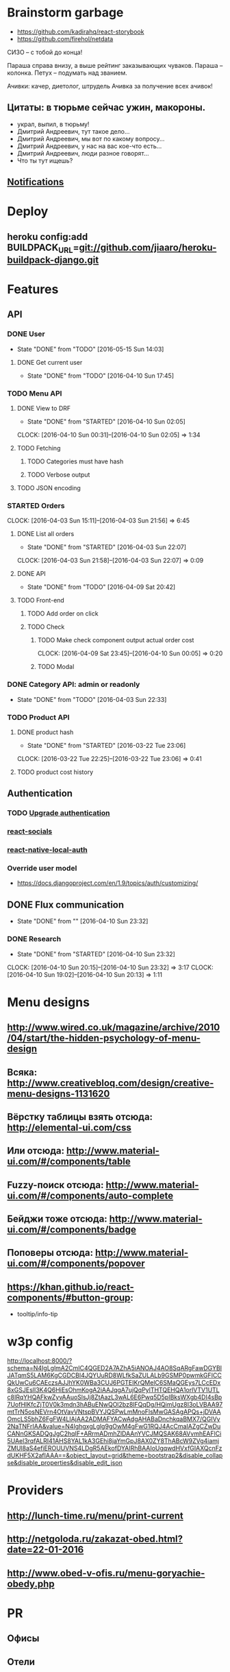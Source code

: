 * Brainstorm garbage
- https://github.com/kadirahq/react-storybook
- https://github.com/firehol/netdata

СИЗО -- с тобой до конца!

Параша справа внизу, а выше рейтинг заказывающих чуваков.
Параша -- колонка.
Петух -- подумать над званием.

Ачивки: качер, диетолог, штрудель
Ачивка за получение всех ачивок!

** Цитаты: в тюрьме сейчас ужин, макороны.
- украл, выпил, в тюрьму!
- Дмитрий Андреевич, тут такое дело...
- Дмитрий Андреевич, мы вот по какому вопросу...
- Дмитрий Андреевич, у нас на вас кое-что есть...
- Дмитрий Андреевич, люди разное говорят...
- Что ты тут ищешь?
** [[https://developers.google.com/web/fundamentals/getting-started/push-notifications/?hl%3Den][Notifications]]
* Deploy
** heroku config:add BUILDPACK_URL=git://github.com/jiaaro/heroku-buildpack-django.git
* Features
** API
*** DONE User
CLOSED: [2016-05-15 Sun 14:03]
- State "DONE"       from "TODO"       [2016-05-15 Sun 14:03]
**** DONE Get current user
CLOSED: [2016-04-10 Sun 17:45]
- State "DONE"       from "TODO"       [2016-04-10 Sun 17:45]
*** TODO Menu API
**** DONE View to DRF
CLOSED: [2016-04-10 Sun 02:05]
- State "DONE"       from "STARTED"    [2016-04-10 Sun 02:05]
CLOCK: [2016-04-10 Sun 00:31]--[2016-04-10 Sun 02:05] =>  1:34
**** TODO Fetching
***** TODO Categories must have hash
***** TODO Verbose output
**** TODO JSON encoding
*** STARTED Orders
CLOCK: [2016-04-03 Sun 15:11]--[2016-04-03 Sun 21:56] =>  6:45
**** DONE List all orders
CLOSED: [2016-04-03 Sun 22:07]
- State "DONE"       from "STARTED"    [2016-04-03 Sun 22:07]
CLOCK: [2016-04-03 Sun 21:58]--[2016-04-03 Sun 22:07] =>  0:09
**** DONE API
CLOSED: [2016-04-09 Sat 20:42]
- State "DONE"       from "TODO"       [2016-04-09 Sat 20:42]
**** TODO Front-end
***** TODO Add order on click
***** TODO Check
****** TODO Make check component output actual order cost
CLOCK: [2016-04-09 Sat 23:45]--[2016-04-10 Sun 00:05] =>  0:20
****** TODO Modal
*** DONE Category API: admin or readonly
CLOSED: [2016-04-03 Sun 22:33]
- State "DONE"       from "TODO"       [2016-04-03 Sun 22:33]
*** TODO Product API
**** DONE product hash
CLOSED: [2016-03-22 Tue 23:06]
- State "DONE"       from "STARTED"    [2016-03-22 Tue 23:06]
CLOCK: [2016-03-22 Tue 22:25]--[2016-03-22 Tue 23:06] =>  0:41
**** TODO product cost history
** Authentication
*** TODO [[https://github.com/GetBlimp/django-rest-framework-jwt/tree/master/rest_framework_jwt][Upgrade authentication]]
*** [[http://react-components.com/component/react-socials][react-socials]]
*** [[http://react-components.com/component/react-native-local-auth][react-native-local-auth]]
*** Override user model
- https://docs.djangoproject.com/en/1.9/topics/auth/customizing/
** DONE Flux communication
CLOSED: [2016-04-10 Sun 23:32]
- State "DONE"       from ""           [2016-04-10 Sun 23:32]
*** DONE Research
CLOSED: [2016-04-10 Sun 23:32]
- State "DONE"       from "STARTED"    [2016-04-10 Sun 23:32]
CLOCK: [2016-04-10 Sun 20:15]--[2016-04-10 Sun 23:32] =>  3:17
CLOCK: [2016-04-10 Sun 19:02]--[2016-04-10 Sun 20:13] =>  1:11
* Menu designs
** http://www.wired.co.uk/magazine/archive/2010/04/start/the-hidden-psychology-of-menu-design
** Всяка: http://www.creativebloq.com/design/creative-menu-designs-1131620
** Вёрстку таблицы взять отсюда: http://elemental-ui.com/css
** Или отсюда: http://www.material-ui.com/#/components/table
** Fuzzy-поиск отсюда: http://www.material-ui.com/#/components/auto-complete
** Бейджи тоже отсюда: http://www.material-ui.com/#/components/badge
** Поповеры отсюда: http://www.material-ui.com/#/components/popover
** https://khan.github.io/react-components/#button-group:
- tooltip/info-tip
* w3p config
http://localhost:8000/?schema=N4IgLglmA2CmIC4QGED2A7AZhA5iANOAJ4AO8SqARgFawDGYBIJATqmS5LAM6KgCGDCBl4JQYUuRD8WLfkSaZULALb9GSMP0pwmkGFICCQkUwCu6CAEczsAJJhYK0WBa3CUJ6PGTEIKrQMelC6SMaQGEys7LCcEDx8xGSJEslI3K4Q6HiEsOhmKogA2iAAJqgA7ujQqPylTHTQEHQA1orlVTV1UTLc8IRqYHQAFkwZyvAAuoSlsJj8ZtAazL3wAL6E6Pwq5D5pIBksWXgb4DI4sBp7UofHIKfcZjT0V0k3mdn3hABuENwQOl2bz8lFQqDg/HQimUgz8I3oLVBAA97mtTrN5osNEVrn4OtVavVNtspBVYJQSPwLmMnoFlsMwGASAgAPQs+jDVAAOmcLS5bhZ6FgFW4LIAjAA2ADMAFYACwAdgAHABaDnchkqaBMX7/QGIVy2NaTNFrIAA&value=N4IghgxgLglg9gOwM4gFwG1RQJ4AcCmaIAZgCZwDuCANnGKSADQgJgC2hqIF+ARrmADmhZlDAAnYVCJMQSAK68AVvmhEAFlCi5UAel3rqfALRI41AHS8YAL1kA3GEhi8jaYmGpJ8AX0ZY8ThABcW9ZVg4iamjZMUl8aS4efiEROUUVNS4LDgR5AEkofDYAIRhBAAIoUgqwdHVxfGIAXQcnFzdUKHF5X2afIAAA==&object_layout=grid&theme=bootstrap2&disable_collapse&disable_properties&disable_edit_json
* Providers
** http://lunch-time.ru/menu/print-current
** http://netgoloda.ru/zakazat-obed.html?date=22-01-2016
** http://www.obed-v-ofis.ru/menu-goryachie-obedy.php
* PR
** Офисы
** Отели
